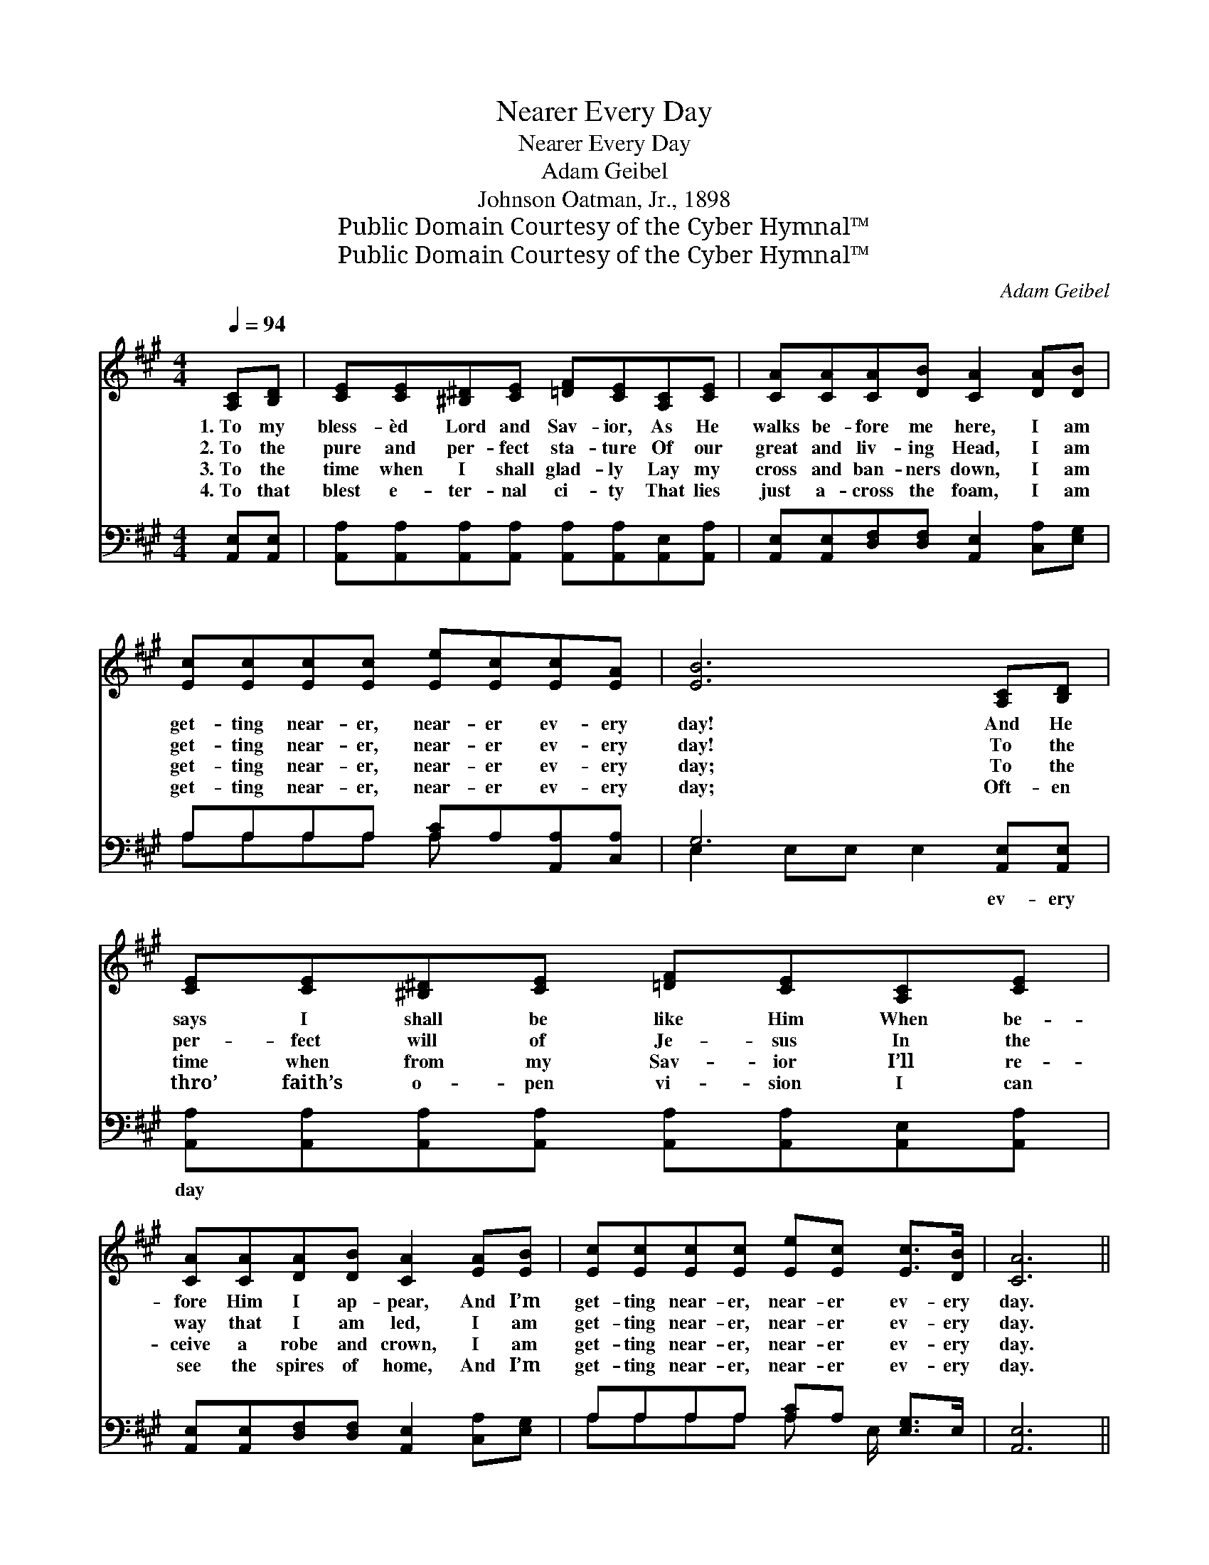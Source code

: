X:1
T:Nearer Every Day
T:Nearer Every Day
T:Adam Geibel
T:Johnson Oatman, Jr., 1898
T:Public Domain Courtesy of the Cyber Hymnal™
T:Public Domain Courtesy of the Cyber Hymnal™
C:Adam Geibel
Z:Public Domain
Z:Courtesy of the Cyber Hymnal™
%%score ( 1 2 ) ( 3 4 )
L:1/8
Q:1/4=94
M:4/4
K:A
V:1 treble 
V:2 treble 
V:3 bass 
V:4 bass 
V:1
 [A,C][B,D] | [CE][CE][^B,^D][CE] [=DF][CE][A,C][CE] | [CA][CA][CA][DB] [CA]2 [DA][DB] | %3
w: 1.~To my|bless- èd Lord and Sav- ior, As He|walks be- fore me here, I am|
w: 2.~To the|pure and per- fect sta- ture Of our|great and liv- ing Head, I am|
w: 3.~To the|time when I shall glad- ly Lay my|cross and ban- ners down, I am|
w: 4.~To that|blest e- ter- nal ci- ty That lies|just a- cross the foam, I am|
 [Ec][Ec][Ec][Ec] [Ee][Ec][Ec][EA] | [EB]6 [A,C][B,D] | [CE][CE][^B,^D][CE] [=DF][CE][A,C][CE] | %6
w: get- ting near- er, near- er ev- ery|day! And He|says I shall be like Him When be-|
w: get- ting near- er, near- er ev- ery|day! To the|per- fect will of Je- sus In the|
w: get- ting near- er, near- er ev- ery|day; To the|time when from my Sav- ior I’ll re-|
w: get- ting near- er, near- er ev- ery|day; Oft- en|thro’ faith’s o- pen vi- sion I can|
 [CA][CA][DA][DB] [CA]2 [EA][EB] | [Ec][Ec][Ec][Ec] [Ee][Ec] [Ec]>[DB] | [CA]6 || %9
w: fore Him I ap- pear, And I’m|get- ting near- er, near- er ev- ery|day.|
w: way that I am led, I am|get- ting near- er, near- er ev- ery|day.|
w: ceive a robe and crown, I am|get- ting near- er, near- er ev- ery|day.|
w: see the spires of home, And I’m|get- ting near- er, near- er ev- ery|day.|
"^Refrain" [=GB][Gc] | [Fd]2 [Fd]>[Fd] [Fd][=FG][FA][FB] | [Ed] [Ec]3 z2 [Ec]>[Ec] | %12
w: |||
w: Ev- ery|day, praise the Lord, I’m get- ting|near- er, And the|
w: |||
w: |||
 [Ae]2 [Ec]>[EB] [EA][EA][EG][EA] | [Ac] [GB]3 z2 [DE][DE] | [CA][CA][CA][CA] [Ec]2 [=Gc][Gc] | %15
w: |||
w: way, praise the Lord, is get- ting|clear- er; From my|Lord no more I’ll roam, For I|
w: |||
w: |||
 [Fe][Fd][Fd][DF] !fermata![FA]2 [FA][=FB] | [Ec][Ec][Ec][Ec] [Ee][Ec] [Ec]>[DB] | A6 |] %18
w: |||
w: see the lights of home, And I’m|get- ting near- er, near- er ev- ery|day.|
w: |||
w: |||
V:2
 x2 | x8 | x8 | x8 | x8 | x8 | x8 | x8 | x6 || x2 | x8 | x8 | x8 | x8 | x8 | x8 | x8 | %17
 (C2 DD C2) |] %18
V:3
 [A,,E,][A,,E,] | [A,,A,][A,,A,][A,,A,][A,,A,] [A,,A,][A,,A,][A,,E,][A,,A,] | %2
w: ~ ~|~ ~ ~ ~ ~ ~ ~ ~|
 [A,,E,][A,,E,][D,F,][D,F,] [A,,E,]2 [C,A,][E,G,] | A,A,A,A, [A,C]A,[A,,A,][C,A,] | %4
w: ~ ~ ~ ~ ~ ~ ~|~ ~ ~ ~ ~ ~ ~ ~|
 G,6 [A,,E,][A,,E,] | [A,,A,][A,,A,][A,,A,][A,,A,] [A,,A,][A,,A,][A,,E,][A,,A,] | %6
w: ~ ev- ery|day * * * * * * *|
 [A,,E,][A,,E,][D,F,][D,F,] [A,,E,]2 [C,A,][E,G,] | A,A,A,A, [A,C]A, [E,G,]>E, | [A,,E,]6 || A,A, | %10
w: ||||
 [D,A,]2 [D,A,]>[D,A,] [D,A,][D,A,][D,A,][D,A,] | [A,,A,] [A,,A,]3 z2 A,>[A,C] | %12
w: ||
 [A,C]2 [A,E]>[A,D] [A,C][A,C][B,D][A,C] | [E,E] [E,E]3 z2 [E,G,][E,G,] | %14
w: ||
 [A,,A,][A,,A,][A,,A,][A,,A,] [A,,A,]2 A,A, | %15
w: |
 [D,A,][D,A,][D,A,][D,A,] !fermata![D,A,]2 [D,A,][D,A,] | %16
w: |
 [E,A,][E,A,][E,A,][E,A,] [E,C][E,A,] [E,G,]>E, | ([A,,E,]2 [D,F,][D,F,] [A,,E,]2) |] %18
w: ||
V:4
 x2 | x8 | x8 | A,A,A,A, A, x3 | E,2 E,E, E,2 x2 | x8 | x8 | A,A,A,A, A, x/ E,/ x2 | x6 || A,A, | %10
 x8 | x6 A,3/2 x/ | x8 | x8 | x6 A,A, | x8 | x15/2 E,/ | x6 |] %18

